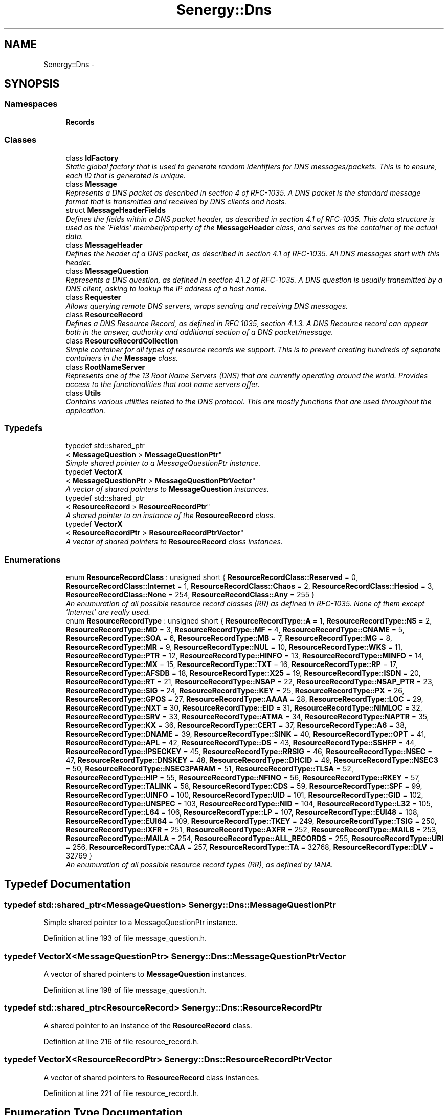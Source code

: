 .TH "Senergy::Dns" 3 "Tue Feb 11 2014" "Version 1.0" "Senergy" \" -*- nroff -*-
.ad l
.nh
.SH NAME
Senergy::Dns \- 
.SH SYNOPSIS
.br
.PP
.SS "Namespaces"

.in +1c
.ti -1c
.RI "\fBRecords\fP"
.br
.in -1c
.SS "Classes"

.in +1c
.ti -1c
.RI "class \fBIdFactory\fP"
.br
.RI "\fIStatic global factory that is used to generate random identifiers for DNS messages/packets\&. This is to ensure, each ID that is generated is unique\&. \fP"
.ti -1c
.RI "class \fBMessage\fP"
.br
.RI "\fIRepresents a DNS packet as described in section 4 of RFC-1035\&. A DNS packet is the standard message format that is transmitted and received by DNS clients and hosts\&. \fP"
.ti -1c
.RI "struct \fBMessageHeaderFields\fP"
.br
.RI "\fIDefines the fields within a DNS packet header, as described in section 4\&.1 of RFC-1035\&. This data structure is used as the 'Fields' member/property of the \fBMessageHeader\fP class, and serves as the container of the actual data\&. \fP"
.ti -1c
.RI "class \fBMessageHeader\fP"
.br
.RI "\fIDefines the header of a DNS packet, as described in section 4\&.1 of RFC-1035\&. All DNS messages start with this header\&. \fP"
.ti -1c
.RI "class \fBMessageQuestion\fP"
.br
.RI "\fIRepresents a DNS question, as defined in section 4\&.1\&.2 of RFC-1035\&. A DNS question is usually transmitted by a DNS client, asking to lookup the IP address of a host name\&. \fP"
.ti -1c
.RI "class \fBRequester\fP"
.br
.RI "\fIAllows querying remote DNS servers, wraps sending and receiving DNS messages\&. \fP"
.ti -1c
.RI "class \fBResourceRecord\fP"
.br
.RI "\fIDefines a DNS Resource Record, as defined in RFC 1035, section 4\&.1\&.3\&. A DNS Recource record can appear both in the answer, authority and additional section of a DNS packet/message\&. \fP"
.ti -1c
.RI "class \fBResourceRecordCollection\fP"
.br
.RI "\fISimple container for all types of resource records we support\&. This is to prevent creating hundreds of separate containers in the \fBMessage\fP class\&. \fP"
.ti -1c
.RI "class \fBRootNameServer\fP"
.br
.RI "\fIRepresents one of the 13 Root Name Servers (DNS) that are currently operating around the world\&. Provides access to the functionalities that root name servers offer\&. \fP"
.ti -1c
.RI "class \fBUtils\fP"
.br
.RI "\fIContains various utilities related to the DNS protocol\&. This are mostly functions that are used throughout the application\&. \fP"
.in -1c
.SS "Typedefs"

.in +1c
.ti -1c
.RI "typedef std::shared_ptr
.br
< \fBMessageQuestion\fP > \fBMessageQuestionPtr\fP"
.br
.RI "\fISimple shared pointer to a MessageQuestionPtr instance\&. \fP"
.ti -1c
.RI "typedef \fBVectorX\fP
.br
< \fBMessageQuestionPtr\fP > \fBMessageQuestionPtrVector\fP"
.br
.RI "\fIA vector of shared pointers to \fBMessageQuestion\fP instances\&. \fP"
.ti -1c
.RI "typedef std::shared_ptr
.br
< \fBResourceRecord\fP > \fBResourceRecordPtr\fP"
.br
.RI "\fIA shared pointer to an instance of the \fBResourceRecord\fP class\&. \fP"
.ti -1c
.RI "typedef \fBVectorX\fP
.br
< \fBResourceRecordPtr\fP > \fBResourceRecordPtrVector\fP"
.br
.RI "\fIA vector of shared pointers to \fBResourceRecord\fP class instances\&. \fP"
.in -1c
.SS "Enumerations"

.in +1c
.ti -1c
.RI "enum \fBResourceRecordClass\fP : unsigned short { \fBResourceRecordClass::Reserved\fP = 0, \fBResourceRecordClass::Internet\fP = 1, \fBResourceRecordClass::Chaos\fP = 2, \fBResourceRecordClass::Hesiod\fP = 3, \fBResourceRecordClass::None\fP = 254, \fBResourceRecordClass::Any\fP = 255 }"
.br
.RI "\fIAn enumuration of all possible resource record classes (RR) as defined in RFC-1035\&. None of them except 'Internet' are really used\&. \fP"
.ti -1c
.RI "enum \fBResourceRecordType\fP : unsigned short { \fBResourceRecordType::A\fP = 1, \fBResourceRecordType::NS\fP = 2, \fBResourceRecordType::MD\fP = 3, \fBResourceRecordType::MF\fP = 4, \fBResourceRecordType::CNAME\fP = 5, \fBResourceRecordType::SOA\fP = 6, \fBResourceRecordType::MB\fP = 7, \fBResourceRecordType::MG\fP = 8, \fBResourceRecordType::MR\fP = 9, \fBResourceRecordType::NUL\fP = 10, \fBResourceRecordType::WKS\fP = 11, \fBResourceRecordType::PTR\fP = 12, \fBResourceRecordType::HINFO\fP = 13, \fBResourceRecordType::MINFO\fP = 14, \fBResourceRecordType::MX\fP = 15, \fBResourceRecordType::TXT\fP = 16, \fBResourceRecordType::RP\fP = 17, \fBResourceRecordType::AFSDB\fP = 18, \fBResourceRecordType::X25\fP = 19, \fBResourceRecordType::ISDN\fP = 20, \fBResourceRecordType::RT\fP = 21, \fBResourceRecordType::NSAP\fP = 22, \fBResourceRecordType::NSAP_PTR\fP = 23, \fBResourceRecordType::SIG\fP = 24, \fBResourceRecordType::KEY\fP = 25, \fBResourceRecordType::PX\fP = 26, \fBResourceRecordType::GPOS\fP = 27, \fBResourceRecordType::AAAA\fP = 28, \fBResourceRecordType::LOC\fP = 29, \fBResourceRecordType::NXT\fP = 30, \fBResourceRecordType::EID\fP = 31, \fBResourceRecordType::NIMLOC\fP = 32, \fBResourceRecordType::SRV\fP = 33, \fBResourceRecordType::ATMA\fP = 34, \fBResourceRecordType::NAPTR\fP = 35, \fBResourceRecordType::KX\fP = 36, \fBResourceRecordType::CERT\fP = 37, \fBResourceRecordType::A6\fP = 38, \fBResourceRecordType::DNAME\fP = 39, \fBResourceRecordType::SINK\fP = 40, \fBResourceRecordType::OPT\fP = 41, \fBResourceRecordType::APL\fP = 42, \fBResourceRecordType::DS\fP = 43, \fBResourceRecordType::SSHFP\fP = 44, \fBResourceRecordType::IPSECKEY\fP = 45, \fBResourceRecordType::RRSIG\fP = 46, \fBResourceRecordType::NSEC\fP = 47, \fBResourceRecordType::DNSKEY\fP = 48, \fBResourceRecordType::DHCID\fP = 49, \fBResourceRecordType::NSEC3\fP = 50, \fBResourceRecordType::NSEC3PARAM\fP = 51, \fBResourceRecordType::TLSA\fP = 52, \fBResourceRecordType::HIP\fP = 55, \fBResourceRecordType::NFINO\fP = 56, \fBResourceRecordType::RKEY\fP = 57, \fBResourceRecordType::TALINK\fP = 58, \fBResourceRecordType::CDS\fP = 59, \fBResourceRecordType::SPF\fP = 99, \fBResourceRecordType::UINFO\fP = 100, \fBResourceRecordType::UID\fP = 101, \fBResourceRecordType::GID\fP = 102, \fBResourceRecordType::UNSPEC\fP = 103, \fBResourceRecordType::NID\fP = 104, \fBResourceRecordType::L32\fP = 105, \fBResourceRecordType::L64\fP = 106, \fBResourceRecordType::LP\fP = 107, \fBResourceRecordType::EUI48\fP = 108, \fBResourceRecordType::EUI64\fP = 109, \fBResourceRecordType::TKEY\fP = 249, \fBResourceRecordType::TSIG\fP = 250, \fBResourceRecordType::IXFR\fP = 251, \fBResourceRecordType::AXFR\fP = 252, \fBResourceRecordType::MAILB\fP = 253, \fBResourceRecordType::MAILA\fP = 254, \fBResourceRecordType::ALL_RECORDS\fP = 255, \fBResourceRecordType::URI\fP = 256, \fBResourceRecordType::CAA\fP = 257, \fBResourceRecordType::TA\fP = 32768, \fBResourceRecordType::DLV\fP = 32769 }"
.br
.RI "\fIAn enumuration of all possible resource record types (RR), as defined by IANA\&. \fP"
.in -1c
.SH "Typedef Documentation"
.PP 
.SS "typedef std::shared_ptr<\fBMessageQuestion\fP> \fBSenergy::Dns::MessageQuestionPtr\fP"

.PP
Simple shared pointer to a MessageQuestionPtr instance\&. 
.PP
Definition at line 193 of file message_question\&.h\&.
.SS "typedef \fBVectorX\fP<\fBMessageQuestionPtr\fP> \fBSenergy::Dns::MessageQuestionPtrVector\fP"

.PP
A vector of shared pointers to \fBMessageQuestion\fP instances\&. 
.PP
Definition at line 198 of file message_question\&.h\&.
.SS "typedef std::shared_ptr<\fBResourceRecord\fP> \fBSenergy::Dns::ResourceRecordPtr\fP"

.PP
A shared pointer to an instance of the \fBResourceRecord\fP class\&. 
.PP
Definition at line 216 of file resource_record\&.h\&.
.SS "typedef \fBVectorX\fP<\fBResourceRecordPtr\fP> \fBSenergy::Dns::ResourceRecordPtrVector\fP"

.PP
A vector of shared pointers to \fBResourceRecord\fP class instances\&. 
.PP
Definition at line 221 of file resource_record\&.h\&.
.SH "Enumeration Type Documentation"
.PP 
.SS "enum \fBSenergy::Dns::ResourceRecordClass\fP : unsigned short\fC [strong]\fP"

.PP
An enumuration of all possible resource record classes (RR) as defined in RFC-1035\&. None of them except 'Internet' are really used\&. 
.PP
\fBSee Also:\fP
.RS 4
http://www.iana.org/assignments/dns-parameters/dns-parameters.xhtml
.RE
.PP
\fBAuthor:\fP
.RS 4
Swen Kooij (Photonios) 
.RE
.PP

.PP
\fBEnumerator\fP
.in +1c
.TP
\fB\fIReserved \fP\fP
.TP
\fB\fIInternet \fP\fP
.TP
\fB\fIChaos \fP\fP
.TP
\fB\fIHesiod \fP\fP
.TP
\fB\fINone \fP\fP
.TP
\fB\fIAny \fP\fP
.PP
Definition at line 38 of file resource_record_classes\&.h\&.
.SS "enum \fBSenergy::Dns::ResourceRecordType\fP : unsigned short\fC [strong]\fP"

.PP
An enumuration of all possible resource record types (RR), as defined by IANA\&. 
.PP
\fBSee Also:\fP
.RS 4
http://www.iana.org/assignments/dns-parameters/dns-parameters.xhtml
.RE
.PP
\fBAuthor:\fP
.RS 4
Swen Kooij (Photonios)\&. 
.RE
.PP

.PP
\fBEnumerator\fP
.in +1c
.TP
\fB\fIA \fP\fP
A host address\&. 
.TP
\fB\fINS \fP\fP
A authoritative name server\&. 
.TP
\fB\fIMD \fP\fP
A mail destination (Obsolete, use MX) 
.TP
\fB\fIMF \fP\fP
A mail forwarder (Obsolete, use MX) 
.TP
\fB\fICNAME \fP\fP
The canonical name for an alias\&. 
.TP
\fB\fISOA \fP\fP
Sexueel Overdraagbare Aandoening (Marks the start of a zone of authority)\&. 
.TP
\fB\fIMB \fP\fP
Mailbox domain name (EXPERIMENTAL)\&. 
.TP
\fB\fIMG \fP\fP
Mail group member (EXPERIMENTAL)\&. 
.TP
\fB\fIMR \fP\fP
Mail rename domain name (EXPERIMENTAL)\&. 
.TP
\fB\fINUL \fP\fP
(NULL) - A null Resource Record (RR)\&. 
.TP
\fB\fIWKS \fP\fP
Well-known service description\&. 
.TP
\fB\fIPTR \fP\fP
Domain name pointer\&. 
.TP
\fB\fIHINFO \fP\fP
Host information\&. 
.TP
\fB\fIMINFO \fP\fP
Mailbox or mail list notification\&. 
.TP
\fB\fIMX \fP\fP
Mail exchange\&. 
.TP
\fB\fITXT \fP\fP
Text strings\&. 
.TP
\fB\fIRP \fP\fP
Responsible person\&. 
.TP
\fB\fIAFSDB \fP\fP
For AFS database location\&. 
.TP
\fB\fIX25 \fP\fP
For X\&.25 PSDN addresses\&. 
.TP
\fB\fIISDN \fP\fP
For ISDN addresses\&. 
.TP
\fB\fIRT \fP\fP
Route-through\&. 
.TP
\fB\fINSAP \fP\fP
NSAP Address, for NSAP style A records\&. 
.TP
\fB\fINSAP_PTR \fP\fP
Domain pointer, NSAP style\&. 
.TP
\fB\fISIG \fP\fP
Domain name signature\&. 
.TP
\fB\fIKEY \fP\fP
Security key\&. 
.TP
\fB\fIPX \fP\fP
X\&.400 mail mapping information\&. 
.TP
\fB\fIGPOS \fP\fP
Geographical position\&. 
.TP
\fB\fIAAAA \fP\fP
IPV6 Address\&. 
.TP
\fB\fILOC \fP\fP
Location finformation\&. 
.TP
\fB\fINXT \fP\fP
Next domain (Obsolete)\&. 
.TP
\fB\fIEID \fP\fP
End point identifier\&. 
.TP
\fB\fINIMLOC \fP\fP
Nimloc locator\&. 
.TP
\fB\fISRV \fP\fP
Server selection\&. 
.TP
\fB\fIATMA \fP\fP
ATM Address\&. 
.TP
\fB\fINAPTR \fP\fP
Naming authority pointer\&. 
.TP
\fB\fIKX \fP\fP
Key exchanger\&. 
.TP
\fB\fICERT \fP\fP
CERT\&. 
.TP
\fB\fIA6 \fP\fP
A6 (OBSOLETE, use AAAA)\&. 
.TP
\fB\fIDNAME \fP\fP
DNAME\&. 
.TP
\fB\fISINK \fP\fP
SINK\&. 
.TP
\fB\fIOPT \fP\fP
OPT\&. 
.TP
\fB\fIAPL \fP\fP
APL\&. 
.TP
\fB\fIDS \fP\fP
Delegation signer\&. 
.TP
\fB\fISSHFP \fP\fP
SSH Key Fingerprint\&. 
.TP
\fB\fIIPSECKEY \fP\fP
IPSEC Key\&. 
.TP
\fB\fIRRSIG \fP\fP
RRSIG\&. 
.TP
\fB\fINSEC \fP\fP
NSEC\&. 
.TP
\fB\fIDNSKEY \fP\fP
DNS Key\&. 
.TP
\fB\fIDHCID \fP\fP
DHCID\&. 
.TP
\fB\fINSEC3 \fP\fP
NSEC3\&. 
.TP
\fB\fINSEC3PARAM \fP\fP
NSEC3PARAM\&. 
.TP
\fB\fITLSA \fP\fP
TLSA\&. 
.TP
\fB\fIHIP \fP\fP
Host identify protocol\&. 
.TP
\fB\fINFINO \fP\fP
NINFO\&. 
.TP
\fB\fIRKEY \fP\fP
RKEY\&. 
.TP
\fB\fITALINK \fP\fP
Trust anchor link\&. 
.TP
\fB\fICDS \fP\fP
Child DS\&. 
.TP
\fB\fISPF \fP\fP
SPF (IANA-Reserved)\&. 
.TP
\fB\fIUINFO \fP\fP
UINFO (IANA-Reserved)\&. 
.TP
\fB\fIUID \fP\fP
UID (IANA-Reserved)\&. 
.TP
\fB\fIGID \fP\fP
GID (IANA-Reserved)\&. 
.TP
\fB\fIUNSPEC \fP\fP
UNSPEC (IANA-Reserved)\&. 
.TP
\fB\fINID \fP\fP
NID\&. 
.TP
\fB\fIL32 \fP\fP
L32\&. 
.TP
\fB\fIL64 \fP\fP
L64\&. 
.TP
\fB\fILP \fP\fP
LP\&. 
.TP
\fB\fIEUI48 \fP\fP
EUI48 address\&. 
.TP
\fB\fIEUI64 \fP\fP
EUI64 address\&. 
.TP
\fB\fITKEY \fP\fP
Transaction key\&. 
.TP
\fB\fITSIG \fP\fP
Transaction signature\&. 
.TP
\fB\fIIXFR \fP\fP
Incremental transfer\&. 
.TP
\fB\fIAXFR \fP\fP
Transfer of an entire zone\&. 
.TP
\fB\fIMAILB \fP\fP
Mailbox-related resource records (RR) (Obsolete, see MX)\&. 
.TP
\fB\fIMAILA \fP\fP
Mail agent resource records (RR) (Obsolete, see MX)\&. 
.TP
\fB\fIALL_RECORDS \fP\fP
A request for all records the server/cache has available\&. 
.TP
\fB\fIURI \fP\fP
URI\&. 
.TP
\fB\fICAA \fP\fP
Certificate authority restriction\&. 
.TP
\fB\fITA \fP\fP
DNSSEC Trust authorities\&. 
.TP
\fB\fIDLV \fP\fP
DNSSEC Lookaside validation\&. 
.PP
Definition at line 37 of file resource_record_types\&.h\&.
.SH "Author"
.PP 
Generated automatically by Doxygen for Senergy from the source code\&.
